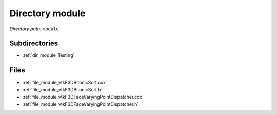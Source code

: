 .. _dir_module:


Directory module
================


*Directory path:* ``module``

Subdirectories
--------------

- :ref:`dir_module_Testing`


Files
-----

- :ref:`file_module_vtkF3DBitonicSort.cxx`
- :ref:`file_module_vtkF3DBitonicSort.h`
- :ref:`file_module_vtkF3DFaceVaryingPointDispatcher.cxx`
- :ref:`file_module_vtkF3DFaceVaryingPointDispatcher.h`


